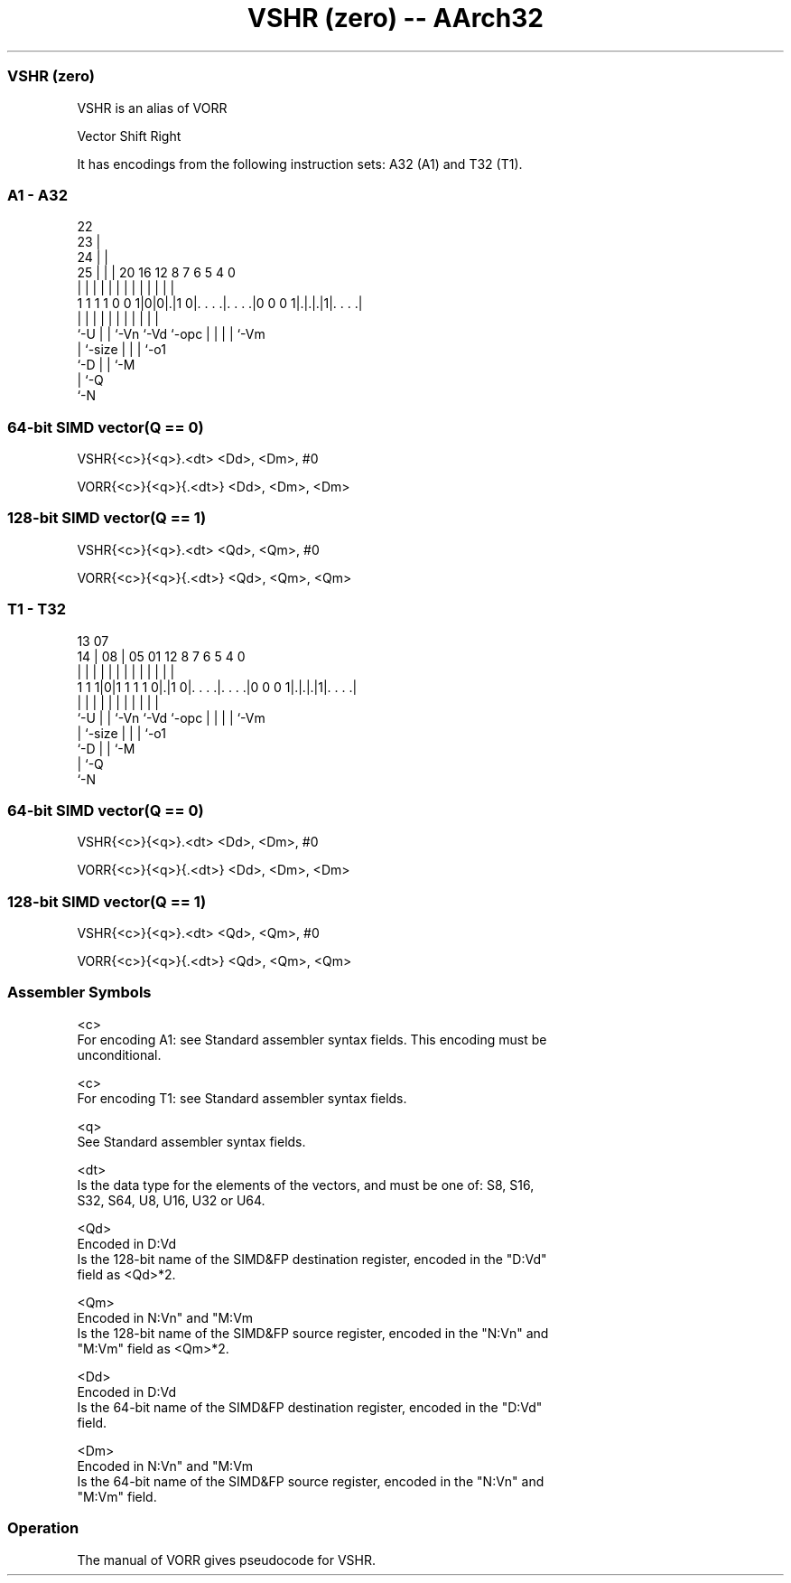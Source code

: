.nh
.TH "VSHR (zero) -- AArch32" "7" " "  "alias" "fpsimd"
.SS VSHR (zero)
 VSHR is an alias of VORR

 Vector Shift Right


It has encodings from the following instruction sets:  A32 (A1) and  T32 (T1).

.SS A1 - A32
 
                     22                                            
                   23 |                                            
                 24 | |                                            
               25 | | |  20      16      12       8 7 6 5 4       0
                | | | |   |       |       |       | | | | |       |
   1 1 1 1 0 0 1|0|0|.|1 0|. . . .|. . . .|0 0 0 1|.|.|.|1|. . . .|
                |   | |   |       |       |       | | | | |
                `-U | |   `-Vn    `-Vd    `-opc   | | | | `-Vm
                    | `-size                      | | | `-o1
                    `-D                           | | `-M
                                                  | `-Q
                                                  `-N
  
  
 
.SS 64-bit SIMD vector(Q == 0)
 
 VSHR{<c>}{<q>}.<dt> <Dd>, <Dm>, #0
 
 VORR{<c>}{<q>}{.<dt>} <Dd>, <Dm>, <Dm>
.SS 128-bit SIMD vector(Q == 1)
 
 VSHR{<c>}{<q>}.<dt> <Qd>, <Qm>, #0
 
 VORR{<c>}{<q>}{.<dt>} <Qd>, <Qm>, <Qm>
.SS T1 - T32
 
                                                                   
                                                                   
         13          07                                            
       14 |        08 |  05      01      12       8 7 6 5 4       0
        | |         | |   |       |       |       | | | | |       |
   1 1 1|0|1 1 1 1 0|.|1 0|. . . .|. . . .|0 0 0 1|.|.|.|1|. . . .|
        |           | |   |       |       |       | | | | |
        `-U         | |   `-Vn    `-Vd    `-opc   | | | | `-Vm
                    | `-size                      | | | `-o1
                    `-D                           | | `-M
                                                  | `-Q
                                                  `-N
  
  
 
.SS 64-bit SIMD vector(Q == 0)
 
 VSHR{<c>}{<q>}.<dt> <Dd>, <Dm>, #0
 
 VORR{<c>}{<q>}{.<dt>} <Dd>, <Dm>, <Dm>
.SS 128-bit SIMD vector(Q == 1)
 
 VSHR{<c>}{<q>}.<dt> <Qd>, <Qm>, #0
 
 VORR{<c>}{<q>}{.<dt>} <Qd>, <Qm>, <Qm>
 

.SS Assembler Symbols

 <c>
  For encoding A1: see Standard assembler syntax fields. This encoding must be
  unconditional.

 <c>
  For encoding T1: see Standard assembler syntax fields.

 <q>
  See Standard assembler syntax fields.

 <dt>
  Is the data type for the elements of the vectors, and must be one of: S8, S16,
  S32, S64, U8, U16, U32 or U64.

 <Qd>
  Encoded in D:Vd
  Is the 128-bit name of the SIMD&FP destination register, encoded in the "D:Vd"
  field as <Qd>*2.

 <Qm>
  Encoded in N:Vn" and "M:Vm
  Is the 128-bit name of the SIMD&FP source register, encoded in the "N:Vn" and
  "M:Vm" field as <Qm>*2.

 <Dd>
  Encoded in D:Vd
  Is the 64-bit name of the SIMD&FP destination register, encoded in the "D:Vd"
  field.

 <Dm>
  Encoded in N:Vn" and "M:Vm
  Is the 64-bit name of the SIMD&FP source register, encoded in the "N:Vn" and
  "M:Vm" field.



.SS Operation

 The manual of VORR gives pseudocode for VSHR.
